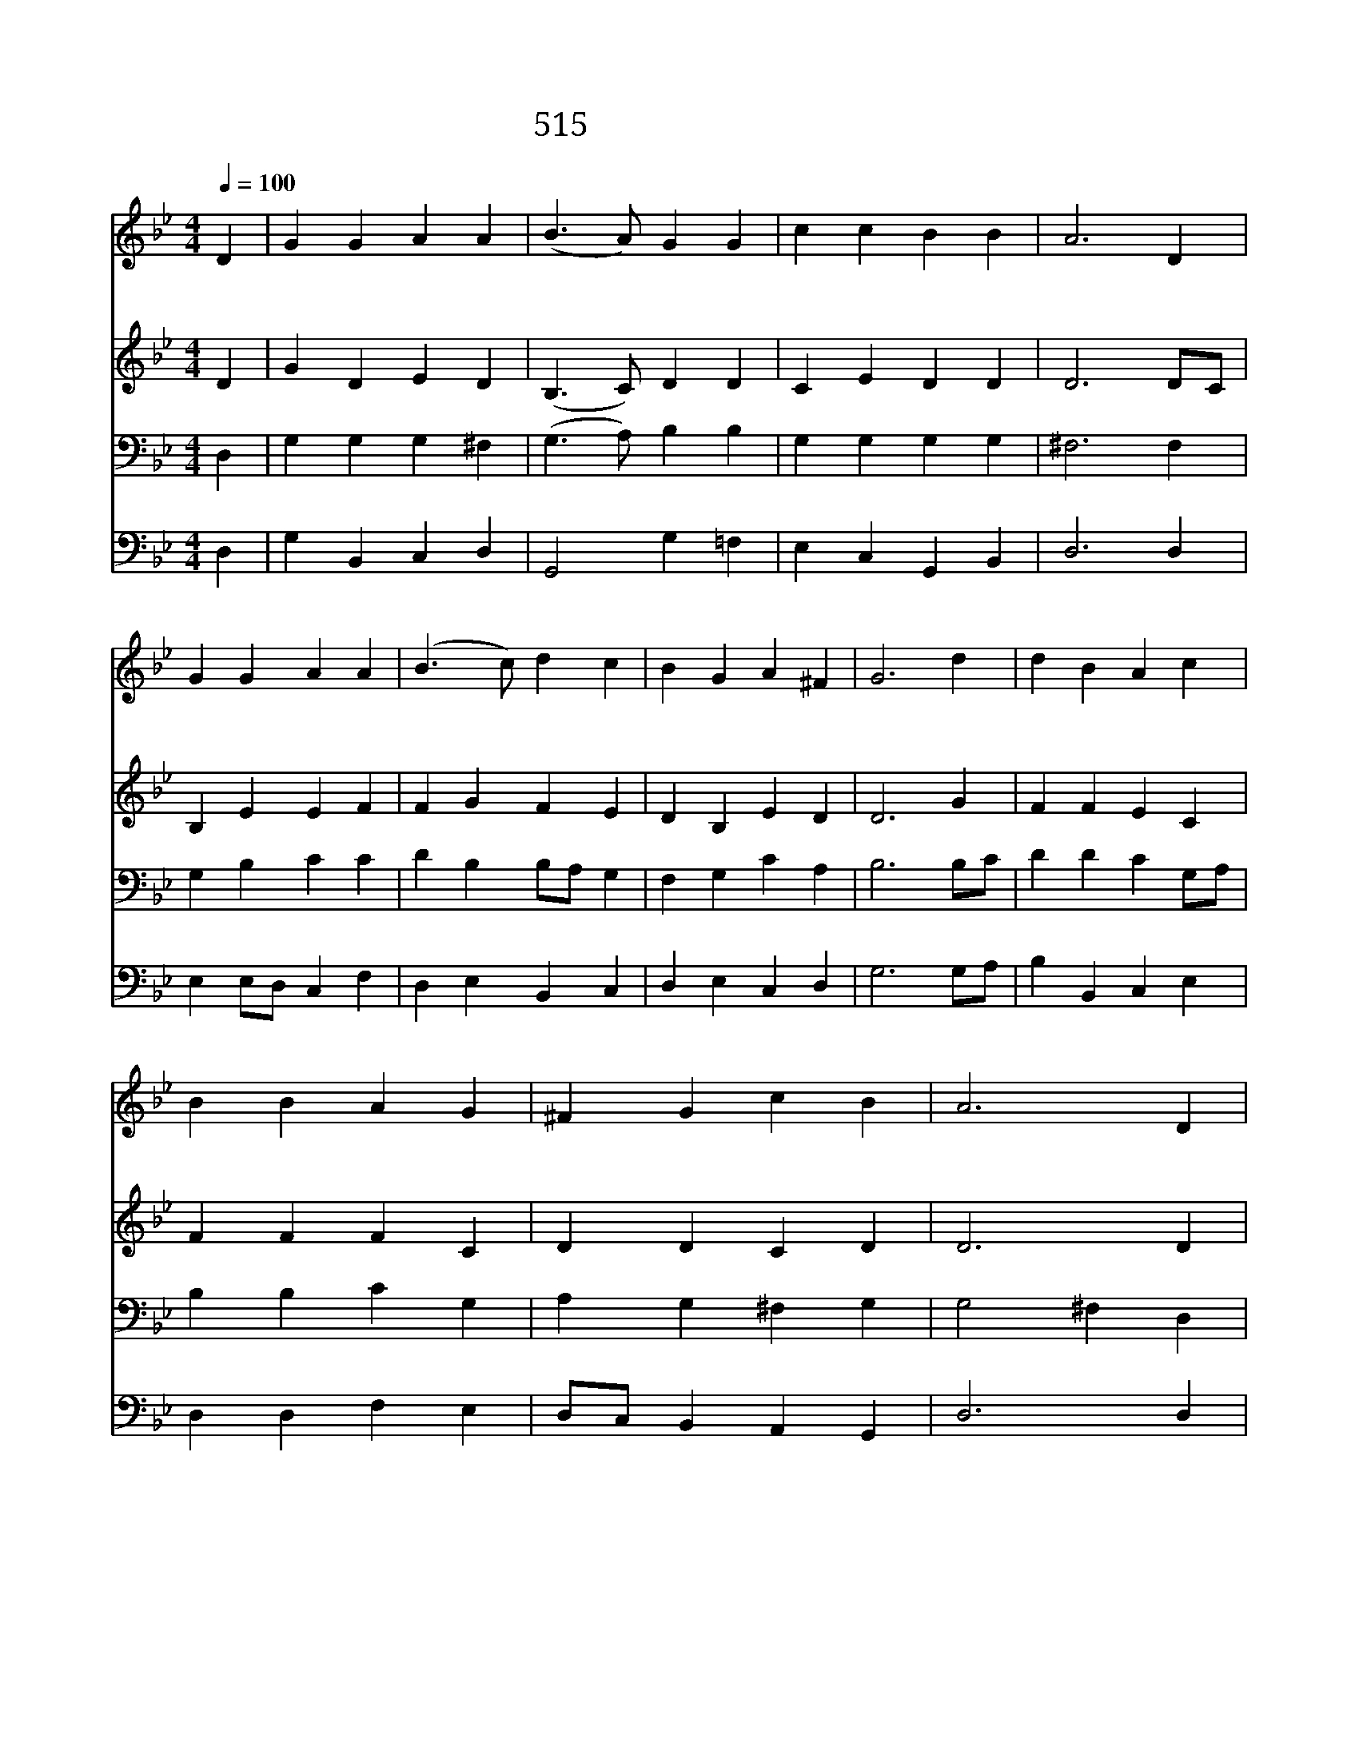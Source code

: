 X:460
T:515 뜻 없이 무릎 꿇는
Z:J.Hay/Welsh Hymn Melody
Z:Copyright July 8th 2000 by 전도환
Z:All Rights Reserved
%%score 1 2 3 4
L:1/4
Q:1/4=100
M:4/4
I:linebreak $
K:Bb
V:1 treble
V:2 treble
V:3 bass
V:4 bass
V:1
 D | G G A A | (B3/2 A/) G G | c c B B | A3 D | G G A A | (B3/2 c/) d c | B G A ^F | G3 d | %9
w: 뜻|없 이 무 릎|꿇 * 는 그|복 종 아 니|요 운|명 에 맡 겨|사 * 는 그|생 활 아 니|라 우|
w: 약|한 자 힘 주|시 * 고 강|한 자 바 르|게 추|한 자 정 케|함 * 이 주|님 의 뜻 이|라 해|
 d B A c | B B A G | ^F G c B | A3 D | G G A A | B3/2 c/ d c | B G A ^F | G3 | G2 G2 |] |] %19
w: 리 의 믿 음|치 솟 아 독|수 리 날 듯|이 주|뜻 이 이 뤄|지 이 다 외|치 며 사 나|니|||
w: 아 래 압 박|있 는 곳 주|거 기 계 셔|서 그|팔 로 막 아|주 시 어 정|의 가 사 나|니|아 멘||
V:2
 D | G D E D | (B,3/2 C/) D D | C E D D | D3 D/C/ | B, E E F | F G F E | D B, E D | D3 G | %9
 F F E C | F F F C | D D C D | D3 D | G G A A | B3/2 c/ d c | B G A ^F | G3 | G2 G2 |] |] %19
V:3
 D, | G, G, G, ^F, | (G,3/2 A,/) B, B, | G, G, G, G, | ^F,3 F, | G, B, C C | D B, B,/A,/ G, | %7
 F, G, C A, | B,3 B,/C/ | D D C G,/A,/ | B, B, C G, | A, G, ^F, G, | G,2 ^F, D, | G, G, G, ^F, | %14
 G,3/2 A,/ B, E | D B, C A, | B,3 | C2 =B,2 |] |] %19
V:4
 D, | G, B,, C, D, | G,,2 G, =F, | E, C, G,, B,, | D,3 D, | E, E,/D,/ C, F, | D, E, B,, C, | %7
 D, E, C, D, | G,3 G,/A,/ | B, B,, C, E, | D, D, F, E, | D,/C,/ B,, A,, G,, | D,3 D, | %13
 G, B,, C, D, | G,, G,, G, C, | D, E, C, D, | G,,3 | C,2 G,,2 |] |] %19
